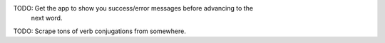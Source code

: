 

TODO: Get the app to show you success/error messages before advancing to the
      next word.
TODO: Scrape tons of verb conjugations from somewhere.
